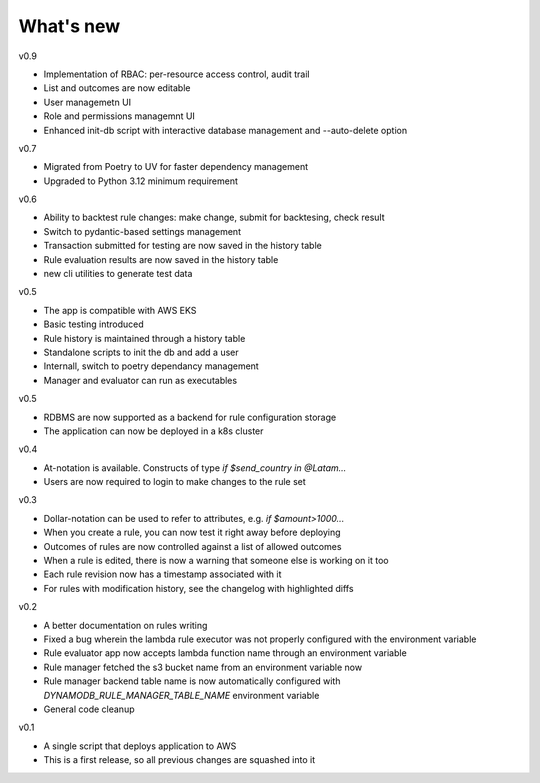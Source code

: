 .. _whatsnew-label:

What's new
----------
v0.9

* Implementation of RBAC: per-resource access control, audit trail
* List and outcomes are now editable
* User managemetn UI
* Role and permissions managemnt UI
* Enhanced init-db script with interactive database management and --auto-delete option

v0.7

* Migrated from Poetry to UV for faster dependency management
* Upgraded to Python 3.12 minimum requirement

v0.6

* Ability to backtest rule changes: make change, submit for backtesing, check result
* Switch to pydantic-based settings management
* Transaction submitted for testing are now saved in the history table
* Rule evaluation results are now saved in the history table
* new cli utilities to generate test data

v0.5

* The app is compatible with AWS EKS
* Basic testing introduced
* Rule history is maintained through a history table
* Standalone scripts to init the db and add a user
* Internall, switch to poetry dependancy management
* Manager and evaluator can run as executables

v0.5

* RDBMS are now supported as a backend for rule configuration storage
* The application can now be deployed in a k8s cluster

v0.4

* At-notation is available. Constructs of type `if $send_country in @Latam...`
* Users are now required to login to make changes to the rule set


v0.3

* Dollar-notation can be used to refer to attributes, e.g. `if $amount>1000...`
* When you create a rule, you can now test it right away before deploying
* Outcomes of rules are now controlled against a list of allowed outcomes
* When a rule is edited, there is now a warning that someone else is working on it too
* Each rule revision now has a timestamp associated with it
* For rules with modification history, see the changelog with highlighted diffs

v0.2

* A better documentation on rules writing
* Fixed a bug wherein the lambda rule executor was not properly configured with the environment variable
* Rule evaluator app now accepts lambda function name through an environment variable
* Rule manager fetched the s3 bucket name from an environment variable now
* Rule manager backend table name is now automatically configured with `DYNAMODB_RULE_MANAGER_TABLE_NAME` environment variable
* General code cleanup

v0.1

* A single script that deploys application to AWS
* This is a first release, so all previous changes are squashed into it